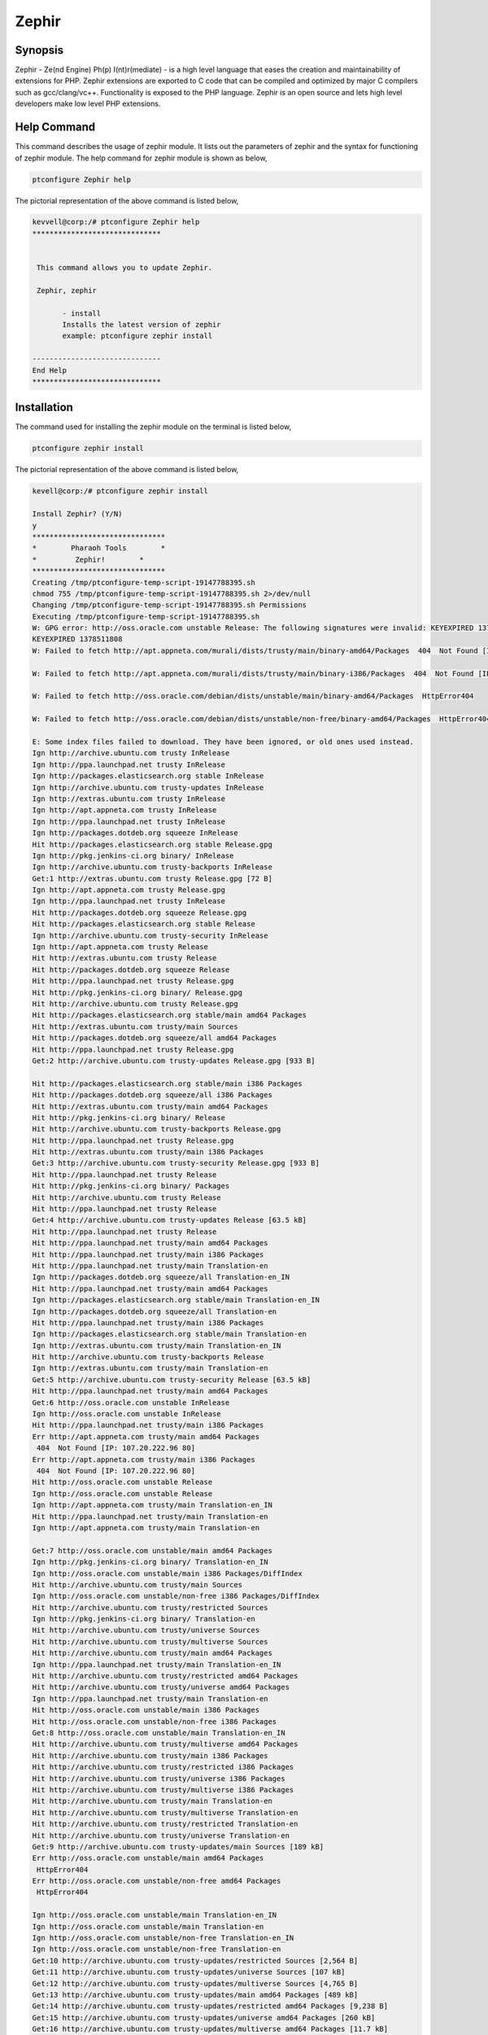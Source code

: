 ============
Zephir
============


Synopsis
--------------------

Zephir - Ze(nd Engine) Ph(p) I(nt)r(mediate) - is a high level language that eases the creation and maintainability of extensions for PHP. Zephir extensions are exported to C code that can be compiled and optimized by major C compilers such as gcc/clang/vc++. Functionality is exposed to the PHP language. Zephir is an open source and lets high level developers make low level PHP extensions.


Help Command
---------------

This command describes the usage of zephir module. It lists out the parameters of zephir and the syntax for functioning of zephir module. The 
help command for zephir module is shown as below,

.. code-block:: bash

	ptconfigure Zephir help

The pictorial representation of the above command is listed below,


.. code-block:: bash

 kevvell@corp:/# ptconfigure Zephir help
 ******************************


  This command allows you to update Zephir.

  Zephir, zephir

        - install
        Installs the latest version of zephir
        example: ptconfigure zephir install

 ------------------------------
 End Help
 ******************************


Installation
--------------

The command used for installing the zephir module on the terminal is listed below,


.. code-block:: bash

	ptconfigure zephir install

The pictorial representation of the above command is listed below,


.. code-block:: bash


 kevell@corp:/# ptconfigure zephir install

 Install Zephir? (Y/N) 
 y
 *******************************
 *        Pharaoh Tools        *
 *         Zephir!        *
 *******************************
 Creating /tmp/ptconfigure-temp-script-19147788395.sh
 chmod 755 /tmp/ptconfigure-temp-script-19147788395.sh 2>/dev/null
 Changing /tmp/ptconfigure-temp-script-19147788395.sh Permissions
 Executing /tmp/ptconfigure-temp-script-19147788395.sh
 W: GPG error: http://oss.oracle.com unstable Release: The following signatures were invalid: KEYEXPIRED 1378511808 KEYEXPIRED 1378511808  
 KEYEXPIRED 1378511808
 W: Failed to fetch http://apt.appneta.com/murali/dists/trusty/main/binary-amd64/Packages  404  Not Found [IP: 107.20.222.96 80]

 W: Failed to fetch http://apt.appneta.com/murali/dists/trusty/main/binary-i386/Packages  404  Not Found [IP: 107.20.222.96 80]

 W: Failed to fetch http://oss.oracle.com/debian/dists/unstable/main/binary-amd64/Packages  HttpError404

 W: Failed to fetch http://oss.oracle.com/debian/dists/unstable/non-free/binary-amd64/Packages  HttpError404

 E: Some index files failed to download. They have been ignored, or old ones used instead.
 Ign http://archive.ubuntu.com trusty InRelease
 Ign http://ppa.launchpad.net trusty InRelease
 Ign http://packages.elasticsearch.org stable InRelease
 Ign http://archive.ubuntu.com trusty-updates InRelease
 Ign http://extras.ubuntu.com trusty InRelease
 Ign http://apt.appneta.com trusty InRelease
 Ign http://ppa.launchpad.net trusty InRelease
 Ign http://packages.dotdeb.org squeeze InRelease
 Hit http://packages.elasticsearch.org stable Release.gpg
 Ign http://pkg.jenkins-ci.org binary/ InRelease
 Ign http://archive.ubuntu.com trusty-backports InRelease
 Get:1 http://extras.ubuntu.com trusty Release.gpg [72 B]
 Ign http://apt.appneta.com trusty Release.gpg
 Ign http://ppa.launchpad.net trusty InRelease
 Hit http://packages.dotdeb.org squeeze Release.gpg
 Hit http://packages.elasticsearch.org stable Release
 Ign http://archive.ubuntu.com trusty-security InRelease
 Ign http://apt.appneta.com trusty Release
 Hit http://extras.ubuntu.com trusty Release
 Hit http://packages.dotdeb.org squeeze Release
 Hit http://ppa.launchpad.net trusty Release.gpg
 Hit http://pkg.jenkins-ci.org binary/ Release.gpg
 Hit http://archive.ubuntu.com trusty Release.gpg
 Hit http://packages.elasticsearch.org stable/main amd64 Packages
 Hit http://extras.ubuntu.com trusty/main Sources
 Hit http://packages.dotdeb.org squeeze/all amd64 Packages
 Hit http://ppa.launchpad.net trusty Release.gpg
 Get:2 http://archive.ubuntu.com trusty-updates Release.gpg [933 B] 

 Hit http://packages.elasticsearch.org stable/main i386 Packages
 Hit http://packages.dotdeb.org squeeze/all i386 Packages
 Hit http://extras.ubuntu.com trusty/main amd64 Packages
 Hit http://pkg.jenkins-ci.org binary/ Release
 Hit http://archive.ubuntu.com trusty-backports Release.gpg
 Hit http://ppa.launchpad.net trusty Release.gpg
 Hit http://extras.ubuntu.com trusty/main i386 Packages
 Get:3 http://archive.ubuntu.com trusty-security Release.gpg [933 B]
 Hit http://ppa.launchpad.net trusty Release
 Hit http://pkg.jenkins-ci.org binary/ Packages
 Hit http://archive.ubuntu.com trusty Release
 Hit http://ppa.launchpad.net trusty Release
 Get:4 http://archive.ubuntu.com trusty-updates Release [63.5 kB]
 Hit http://ppa.launchpad.net trusty Release
 Hit http://ppa.launchpad.net trusty/main amd64 Packages
 Hit http://ppa.launchpad.net trusty/main i386 Packages
 Hit http://ppa.launchpad.net trusty/main Translation-en
 Ign http://packages.dotdeb.org squeeze/all Translation-en_IN
 Hit http://ppa.launchpad.net trusty/main amd64 Packages
 Ign http://packages.elasticsearch.org stable/main Translation-en_IN
 Ign http://packages.dotdeb.org squeeze/all Translation-en
 Hit http://ppa.launchpad.net trusty/main i386 Packages
 Ign http://packages.elasticsearch.org stable/main Translation-en
 Ign http://extras.ubuntu.com trusty/main Translation-en_IN
 Hit http://archive.ubuntu.com trusty-backports Release
 Ign http://extras.ubuntu.com trusty/main Translation-en
 Get:5 http://archive.ubuntu.com trusty-security Release [63.5 kB]
 Hit http://ppa.launchpad.net trusty/main amd64 Packages
 Get:6 http://oss.oracle.com unstable InRelease
 Ign http://oss.oracle.com unstable InRelease
 Hit http://ppa.launchpad.net trusty/main i386 Packages
 Err http://apt.appneta.com trusty/main amd64 Packages
  404  Not Found [IP: 107.20.222.96 80]
 Err http://apt.appneta.com trusty/main i386 Packages
  404  Not Found [IP: 107.20.222.96 80]
 Hit http://oss.oracle.com unstable Release
 Ign http://oss.oracle.com unstable Release
 Ign http://apt.appneta.com trusty/main Translation-en_IN
 Hit http://ppa.launchpad.net trusty/main Translation-en
 Ign http://apt.appneta.com trusty/main Translation-en

 Get:7 http://oss.oracle.com unstable/main amd64 Packages
 Ign http://pkg.jenkins-ci.org binary/ Translation-en_IN
 Ign http://oss.oracle.com unstable/main i386 Packages/DiffIndex
 Hit http://archive.ubuntu.com trusty/main Sources
 Ign http://oss.oracle.com unstable/non-free i386 Packages/DiffIndex
 Hit http://archive.ubuntu.com trusty/restricted Sources
 Ign http://pkg.jenkins-ci.org binary/ Translation-en
 Hit http://archive.ubuntu.com trusty/universe Sources
 Hit http://archive.ubuntu.com trusty/multiverse Sources
 Hit http://archive.ubuntu.com trusty/main amd64 Packages
 Ign http://ppa.launchpad.net trusty/main Translation-en_IN
 Hit http://archive.ubuntu.com trusty/restricted amd64 Packages
 Hit http://archive.ubuntu.com trusty/universe amd64 Packages
 Ign http://ppa.launchpad.net trusty/main Translation-en
 Hit http://oss.oracle.com unstable/main i386 Packages
 Hit http://oss.oracle.com unstable/non-free i386 Packages
 Get:8 http://oss.oracle.com unstable/main Translation-en_IN
 Hit http://archive.ubuntu.com trusty/multiverse amd64 Packages
 Hit http://archive.ubuntu.com trusty/main i386 Packages
 Hit http://archive.ubuntu.com trusty/restricted i386 Packages
 Hit http://archive.ubuntu.com trusty/universe i386 Packages
 Hit http://archive.ubuntu.com trusty/multiverse i386 Packages
 Hit http://archive.ubuntu.com trusty/main Translation-en
 Hit http://archive.ubuntu.com trusty/multiverse Translation-en
 Hit http://archive.ubuntu.com trusty/restricted Translation-en
 Hit http://archive.ubuntu.com trusty/universe Translation-en
 Get:9 http://archive.ubuntu.com trusty-updates/main Sources [189 kB]
 Err http://oss.oracle.com unstable/main amd64 Packages
  HttpError404
 Err http://oss.oracle.com unstable/non-free amd64 Packages
  HttpError404

 Ign http://oss.oracle.com unstable/main Translation-en_IN
 Ign http://oss.oracle.com unstable/main Translation-en
 Ign http://oss.oracle.com unstable/non-free Translation-en_IN
 Ign http://oss.oracle.com unstable/non-free Translation-en
 Get:10 http://archive.ubuntu.com trusty-updates/restricted Sources [2,564 B]
 Get:11 http://archive.ubuntu.com trusty-updates/universe Sources [107 kB]
 Get:12 http://archive.ubuntu.com trusty-updates/multiverse Sources [4,765 B]
 Get:13 http://archive.ubuntu.com trusty-updates/main amd64 Packages [489 kB]
 Get:14 http://archive.ubuntu.com trusty-updates/restricted amd64 Packages [9,238 B]
 Get:15 http://archive.ubuntu.com trusty-updates/universe amd64 Packages [260 kB]
 Get:16 http://archive.ubuntu.com trusty-updates/multiverse amd64 Packages [11.7 kB]
 Get:17 http://archive.ubuntu.com trusty-updates/main i386 Packages [478 kB]
 Get:18 http://archive.ubuntu.com trusty-updates/restricted i386 Packages [9,256 B]
 Get:19 http://archive.ubuntu.com trusty-updates/universe i386 Packages [262 kB]
 Get:20 http://archive.ubuntu.com trusty-updates/multiverse i386 Packages [11.9 kB]
 Hit http://archive.ubuntu.com trusty-updates/main Translation-en
 Hit http://archive.ubuntu.com trusty-updates/multiverse Translation-en
 Hit http://archive.ubuntu.com trusty-updates/restricted Translation-en
 Hit http://archive.ubuntu.com trusty-updates/universe Translation-en
 Hit http://archive.ubuntu.com trusty-backports/main Sources
 Hit http://archive.ubuntu.com trusty-backports/restricted Sources
 Hit http://archive.ubuntu.com trusty-backports/universe Sources
 Hit http://archive.ubuntu.com trusty-backports/multiverse Sources
 Hit http://archive.ubuntu.com trusty-backports/main amd64 Packages
 Hit http://archive.ubuntu.com trusty-backports/restricted amd64 Packages
 Hit http://archive.ubuntu.com trusty-backports/universe amd64 Packages
 Hit http://archive.ubuntu.com trusty-backports/multiverse amd64 Packages
 Hit http://archive.ubuntu.com trusty-backports/main i386 Packages
 Hit http://archive.ubuntu.com trusty-backports/restricted i386 Packages
 Hit http://archive.ubuntu.com trusty-backports/universe i386 Packages
 Hit http://archive.ubuntu.com trusty-backports/multiverse i386 Packages
 Hit http://archive.ubuntu.com trusty-backports/main Translation-en
 Hit http://archive.ubuntu.com trusty-backports/multiverse Translation-en
 Hit http://archive.ubuntu.com trusty-backports/restricted Translation-en
 Hit http://archive.ubuntu.com trusty-backports/universe Translation-en
 Get:21 http://archive.ubuntu.com trusty-security/main Sources [76.1 kB]
 Get:22 http://archive.ubuntu.com trusty-security/restricted Sources [2,061 B]
 Get:23 http://archive.ubuntu.com trusty-security/universe Sources [18.0 kB]
 Get:24 http://archive.ubuntu.com trusty-security/multiverse Sources [1,905 B]
 Get:25 http://archive.ubuntu.com trusty-security/main amd64 Packages [251 kB]
 Get:26 http://archive.ubuntu.com trusty-security/restricted amd64 Packages [8,875 B]
 Get:27 http://archive.ubuntu.com trusty-security/universe amd64 Packages [89.7 kB]
 Get:28 http://archive.ubuntu.com trusty-security/multiverse amd64 Packages [3,459 B]
 Get:29 http://archive.ubuntu.com trusty-security/main i386 Packages [242 kB]
 Get:30 http://archive.ubuntu.com trusty-security/restricted i386 Packages [8,846 B]
 Get:31 http://archive.ubuntu.com trusty-security/universe i386 Packages [89.7 kB]
 Get:32 http://archive.ubuntu.com trusty-security/multiverse i386 Packages [3,628 B]
 Hit http://archive.ubuntu.com trusty-security/main Translation-en
 Hit http://archive.ubuntu.com trusty-security/multiverse Translation-en
 Hit http://archive.ubuntu.com trusty-security/restricted Translation-en
 Hit http://archive.ubuntu.com trusty-security/universe Translation-en
 Ign http://archive.ubuntu.com trusty/main Translation-en_IN 

 Ign http://archive.ubuntu.com trusty/multiverse Translation-en_IN
 Ign http://archive.ubuntu.com trusty/restricted Translation-en_IN
 Ign http://archive.ubuntu.com trusty/universe Translation-en_IN
 Fetched 2,759 kB in 1min 53s (24.4 kB/s)
 Temp File /tmp/ptconfigure-temp-script-19147788395.sh Removed
 W: Duplicate sources.list entry http://oss.oracle.com/debian/ unstable/main i386 Packages (/var/lib/apt/lists/
 oss.oracle.com_debian_dists_unstable_main_binary-i386_Packages)
 W: Duplicate sources.list entry http://oss.oracle.com/debian/ unstable/non-free i386 Packages (/var/lib/apt/lists
 oss.oracle.com_debian_dists_unstable_non-free_binary-i386_Packages)
 W: Duplicate sources.list entry http://packages.dotdeb.org/ squeeze/all amd64 Packages (/var/lib/apt/lists/
 packages.dotdeb.org_dists_squeeze_all_binary-amd64_Packages)
 W: Duplicate sources.list entry http://packages.dotdeb.org/ squeeze/all amd64 Packages (/var/lib/apt/lists/	
 packages.dotdeb.org_dists_squeeze_all_binary-amd64_Packages)
 W: Duplicate sources.list entry http://packages.dotdeb.org/ squeeze/all amd64 Packages (/var/lib/apt/lists/  
 packages.dotdeb.org_dists_squeeze_all_binary-amd64_Packages) 
 W: Duplicate sources.list entry http://packages.dotdeb.org/ squeeze/all amd64 Packages (/var/lib/apt/lists/  	
 packages.dotdeb.org_dists_squeeze_all_binary-amd64_Packages)
 W: Duplicate sources.list entry http://packages.dotdeb.org/ squeeze/all i386 Packages (/var/lib/apt/lists/\
 packages.dotdeb.org_dists_squeeze_all_binary-i386_Packages)
 W: Duplicate sources.list entry http://packages.dotdeb.org/ squeeze/all i386 Packages (/var/lib/apt/lists/ 
 packages.dotdeb.org_dists_squeeze_all_binary-i386_Packages)
 W: Duplicate sources.list entry http://packages.dotdeb.org/ squeeze/all i386 Packages (/var/lib/apt/lists/
 packages.dotdeb.org_dists_squeeze_all_binary-i386_Packages)
 W: Duplicate sources.list entry http://packages.dotdeb.org/ squeeze/all i386 Packages (/var/lib/apt/lists/
 packages.dotdeb.org_dists_squeeze_all_binary-i386_Packages)
 W: You may want to run apt-get update to correct these problems
 [Pharaoh Logging] Package git from the Packager Apt is already installed, so not installing
 [Pharaoh Logging] Package gcc from the Packager Apt is already installed, so not installing
 [Pharaoh Logging] Package make from the Packager Apt is already installed, so not installing
 [Pharaoh Logging] Package re2c from the Packager Apt is already installed, so not installing
 [Pharaoh Logging] Package php5 from the Packager Apt is already installed, so not installing
 [Pharaoh Logging] Package php5-json from the Packager Apt is already installed, so not installing
 Reading package lists...
 Building dependency tree...
 Reading state information...
 The following extra packages will be installed:
  debhelper dh-apparmor libmail-sendmail-perl pkg-php-tools po-debconf shtool

 Suggested packages:
  dh-make libmail-box-perl
 The following NEW packages will be installed:
  debhelper dh-apparmor libmail-sendmail-perl php5-dev pkg-php-tools
  po-debconf shtool
 0 upgraded, 7 newly installed, 0 to remove and 263 not upgraded.
 Need to get 1,380 kB of archives.
 After this operation, 6,097 kB of additional disk space will be used.
 Get:1 http://archive.ubuntu.com/ubuntu/ trusty/main po-debconf all 1.0.16+nmu2ubuntu1 [210 kB]
 Get:2 http://archive.ubuntu.com/ubuntu/ trusty-updates/main dh-apparmor all 2.8.95~2430-0ubuntu5.1 [11.5 kB]
 Get:3 http://archive.ubuntu.com/ubuntu/ trusty/main debhelper all 9.20131227ubuntu1 [604 kB]
 Get:4 http://archive.ubuntu.com/ubuntu/ trusty/main libmail-sendmail-perl all 0.79.16-1 [26.5 kB]
 Get:5 http://archive.ubuntu.com/ubuntu/ trusty/main shtool all 2.0.8-6 [149 kB]
 Get:6 http://archive.ubuntu.com/ubuntu/ trusty-updates/main php5-dev amd64 5.5.9+dfsg-1ubuntu4.7 [357 kB]
 Get:7 http://archive.ubuntu.com/ubuntu/ trusty/main pkg-php-tools all 1.11 [21.6 kB]
 Fetched 1,276 kB in 28s (44.6 kB/s)
 Selecting previously unselected package po-debconf.
 (Reading database ... 233467 files and directories currently installed.)
 Preparing to unpack .../po-debconf_1.0.16+nmu2ubuntu1_all.deb ...
 Unpacking po-debconf (1.0.16+nmu2ubuntu1) ...
 Selecting previously unselected package dh-apparmor.
 Preparing to unpack .../dh-apparmor_2.8.95~2430-0ubuntu5.1_all.deb ...
 Unpacking dh-apparmor (2.8.95~2430-0ubuntu5.1) ...
 Selecting previously unselected package debhelper.
 Preparing to unpack .../debhelper_9.20131227ubuntu1_all.deb ...
 Unpacking debhelper (9.20131227ubuntu1) ...
 Selecting previously unselected package libmail-sendmail-perl.
 Preparing to unpack .../libmail-sendmail-perl_0.79.16-1_all.deb ...
 Unpacking libmail-sendmail-perl (0.79.16-1) ...
 Selecting previously unselected package shtool.
 Preparing to unpack .../shtool_2.0.8-6_all.deb ...
 Unpacking shtool (2.0.8-6) ...
 Selecting previously unselected package php5-dev.
 Preparing to unpack .../php5-dev_5.5.9+dfsg-1ubuntu4.7_amd64.deb ...
 Unpacking php5-dev (5.5.9+dfsg-1ubuntu4.7) ...

 Selecting previously unselected package pkg-php-tools.
 Preparing to unpack .../pkg-php-tools_1.11_all.deb ...
 Unpacking pkg-php-tools (1.11) ...
 Processing triggers for doc-base (0.10.5) ...
 Processing 1 added doc-base file...
 Registering documents with scrollkeeper...
 Processing triggers for man-db (2.6.7.1-1ubuntu1) ...
 Setting up po-debconf (1.0.16+nmu2ubuntu1) ...
 Setting up dh-apparmor (2.8.95~2430-0ubuntu5.1) ...
 Setting up debhelper (9.20131227ubuntu1) ...
 Setting up libmail-sendmail-perl (0.79.16-1) ...
 Setting up shtool (2.0.8-6) ...
 Setting up php5-dev (5.5.9+dfsg-1ubuntu4.7) ...
 update-alternatives: using /usr/bin/php-config5 to provide /usr/bin/php-config (php-config) in auto mode
 update-alternatives: using /usr/bin/phpize5 to provide /usr/bin/phpize (phpize) in auto mode
 Setting up pkg-php-tools (1.11) ...
 [Pharaoh Logging] Adding Package php5-dev from the Packager Apt executed correctly
 Reading package lists...
 Building dependency tree...
 Reading state information...
 The following extra packages will be installed:
   libpcrecpp0
 The following NEW packages will be installed:
  libpcre3-dev libpcrecpp0
 0 upgraded, 2 newly installed, 0 to remove and 263 not upgraded.
 Need to get 237 kB/251 kB of archives.
 After this operation, 951 kB of additional disk space will be used.
 Get:1 http://archive.ubuntu.com/ubuntu/ trusty/main libpcre3-dev amd64 1:8.31-2ubuntu2 [237 kB]
 Fetched 237 kB in 12s (19.5 kB/s)
 Selecting previously unselected package libpcrecpp0:amd64.
 (Reading database ... 234310 files and directories currently installed.)
 Preparing to unpack .../libpcrecpp0_1%3a8.31-2ubuntu2_amd64.deb ...
 Unpacking libpcrecpp0:amd64 (1:8.31-2ubuntu2) ...
 Selecting previously unselected package libpcre3-dev:amd64.
 Preparing to unpack .../libpcre3-dev_1%3a8.31-2ubuntu2_amd64.deb ...
 Unpacking libpcre3-dev:amd64 (1:8.31-2ubuntu2) ...
 Processing triggers for man-db (2.6.7.1-1ubuntu1) ...
 Setting up libpcrecpp0:amd64 (1:8.31-2ubuntu2) ...
 Setting up libpcre3-dev:amd64 (1:8.31-2ubuntu2) ...
 Processing triggers for libc-bin (2.19-0ubuntu6.5) ...
 [Pharaoh Logging] Adding Package libpcre3-dev from the Packager Apt executed correctly
 Creating /tmp/ptconfigure-temp-script-37330975073.sh
 chmod 755 /tmp/ptconfigure-temp-script-37330975073.sh 2>/dev/null
 Changing /tmp/ptconfigure-temp-script-37330975073.sh Permissions
 Executing /tmp/ptconfigure-temp-script-37330975073.sh
 Cloning into 'zephir'...
 remote: Counting objects: 22313, done.
 remote: Compressing objects: 100% (194/194), done.
 remote: Total 22313 (delta 118), reused 0 (delta 0), pack-reused 22119
 Receiving objects: 100% (22313/22313), 12.33 MiB | 40.00 KiB/s, done.
 Resolving deltas: 100% (16296/16296), done.
 Checking connectivity... done.
 Cloning into 'json-c'...
 remote: Counting objects: 1531, done.
 remote: Total 1531 (delta 0), reused 0 (delta 0), pack-reused 1531
 Receiving objects: 100% (1531/1531), 941.13 KiB | 59.00 KiB/s, done.
 Resolving deltas: 100% (828/828), done.
 Checking connectivity... done.
 autoreconf: Entering directory `.'
 autoreconf: configure.ac: not using Gettext
 autoreconf: running: aclocal 
 configure.ac:43: warning: AC_LANG_CONFTEST: no AC_LANG_SOURCE call detected in body
 ../../lib/autoconf/lang.m4:193: AC_LANG_CONFTEST is expanded from...
 ../../lib/autoconf/general.m4:2661: _AC_LINK_IFELSE is expanded from...
 ../../lib/autoconf/general.m4:2678: AC_LINK_IFELSE is expanded from...
 configure.ac:43: the top level
 autoreconf: configure.ac: tracing

 configure.ac:43: warning: AC_LANG_CONFTEST: no AC_LANG_SOURCE call detected in body
 ../../lib/autoconf/lang.m4:193: AC_LANG_CONFTEST is expanded from...
 ../../lib/autoconf/general.m4:2661: _AC_LINK_IFELSE is expanded from...
 ../../lib/autoconf/general.m4:2678: AC_LINK_IFELSE is expanded from...
 configure.ac:43: the top level
 autoreconf: running: libtoolize --copy
 configure.ac:43: warning: AC_LANG_CONFTEST: no AC_LANG_SOURCE call detected in body
 ../../lib/autoconf/lang.m4:193: AC_LANG_CONFTEST is expanded from...
 ../../lib/autoconf/general.m4:2661: _AC_LINK_IFELSE is expanded from...
 ../../lib/autoconf/general.m4:2678: AC_LINK_IFELSE is expanded from... 
 configure.ac:43: the top level
 autoreconf: running: /usr/bin/autoconf
 configure.ac:43: warning: AC_LANG_CONFTEST: no AC_LANG_SOURCE call detected in body
 ../../lib/autoconf/lang.m4:193: AC_LANG_CONFTEST is expanded from...
 ../../lib/autoconf/general.m4:2661: _AC_LINK_IFELSE is expanded from...
 ../../lib/autoconf/general.m4:2678: AC_LINK_IFELSE is expanded from...
 configure.ac:43: the top level
 autoreconf: running: /usr/bin/autoheader
 configure.ac:43: warning: AC_LANG_CONFTEST: no AC_LANG_SOURCE call detected in body
 ../../lib/autoconf/lang.m4:193: AC_LANG_CONFTEST is expanded from...
 ../../lib/autoconf/general.m4:2661: _AC_LINK_IFELSE is expanded from...
 ../../lib/autoconf/general.m4:2678: AC_LINK_IFELSE is expanded from...
 configure.ac:43: the top level
 autoreconf: running: automake --add-missing --copy --no-force
 configure.ac:43: warning: AC_LANG_CONFTEST: no AC_LANG_SOURCE call detected in body
 ../../lib/autoconf/lang.m4:193: AC_LANG_CONFTEST is expanded from...
 ../../lib/autoconf/general.m4:2661: _AC_LINK_IFELSE is expanded from...
 ../../lib/autoconf/general.m4:2678: AC_LINK_IFELSE is expanded from...
 configure.ac:43: the top level
 configure.ac:15: installing './compile'
 configure.ac:57: installing './config.guess'
 configure.ac:57: installing './config.sub'
 configure.ac:6: installing './install-sh'
 configure.ac:6: installing './missing'
 Makefile.am: installing './INSTALL' 

 Makefile.am: installing './depcomp'
 parallel-tests: installing './test-driver'
 autoreconf: Leaving directory `.'
 configure.ac:43: warning: AC_LANG_CONFTEST: no AC_LANG_SOURCE call detected in body
 ../../lib/autoconf/lang.m4:193: AC_LANG_CONFTEST is expanded from...
 ../../lib/autoconf/general.m4:2661: _AC_LINK_IFELSE is expanded from...
 ../../lib/autoconf/general.m4:2678: AC_LINK_IFELSE is expanded from...
 configure.ac:43: the top level
 Submodule 'json-c' (git://github.com/phalcon/json-c.git) registered for path 'json-c'
 Submodule path 'json-c': checked out 'aa31af396a5b928ac29ba30f960f3d6f7072c5ae'
 libtoolize: putting auxiliary files in `.'.
 libtoolize: copying file `./ltmain.sh'
 libtoolize: Consider adding `AC_CONFIG_MACRO_DIR([m4])' to configure.ac and
 libtoolize: rerunning libtoolize, to keep the correct libtool macros in-tree.
 libtoolize: Consider adding `-I m4' to ACLOCAL_AMFLAGS in Makefile.am.
 checking for a BSD-compatible install... /usr/bin/install -c
 checking whether build environment is sane... yes
 checking for a thread-safe mkdir -p... /bin/mkdir -p
 checking for gawk... gawk
 checking whether make sets $(MAKE)... yes
 checking whether make supports nested variables... yes
 checking whether make sets $(MAKE)... (cached) yes
 checking for style of include used by make... GNU
 checking for gcc... gcc
 checking whether the C compiler works... yes
 checking for C compiler default output file name... a.out
 checking for suffix of executables... 
 checking whether we are cross compiling... no
 checking for suffix of object files... o
 checking whether we are using the GNU C compiler... yes
 checking whether gcc accepts -g... yes
 checking for gcc option to accept ISO C89... none needed 

 checking whether gcc understands -c and -o together... yes
 checking dependency style of gcc... gcc3
 checking how to run the C preprocessor... gcc -E
 checking for grep that handles long lines and -e... /bin/grep
 checking for egrep... /bin/grep -E
 checking for ANSI C header files... yes
 checking for sys/types.h... yes
 checking for sys/stat.h... yes
 checking for stdlib.h... yes
 checking for string.h... yes
 checking for memory.h... yes
 checking for strings.h... yes
 checking for inttypes.h... yes
 checking for stdint.h... yes
 checking for unistd.h... yes
 checking fcntl.h usability... yes
 checking fcntl.h presence... yes
 checking for fcntl.h... yes
 checking limits.h usability... yes
 checking limits.h presence... yes
 checking for limits.h... yes
 checking for strings.h... (cached) yes
 checking syslog.h usability... yes
 checking syslog.h presence... yes
 checking for syslog.h... yes
 checking for unistd.h... (cached) yes
 checking sys/cdefs.h usability... yes
 checking sys/cdefs.h presence... yes
 checking for sys/cdefs.h... yes
 checking sys/param.h usability... yes
 checking sys/param.h presence... yes
 checking for sys/param.h... yes
 checking stdarg.h usability... yes
 checking stdarg.h presence... yes 

 checking for stdarg.h... yes
 checking locale.h usability... yes
 checking locale.h presence... yes
 checking for locale.h... yes
 checking for inttypes.h... (cached) yes
 checking for an ANSI C-conforming const... yes
 checking for size_t... yes
 checking for vprintf... yes
 checking for _doprnt... no
 checking for working memcmp... yes
 checking for stdlib.h... (cached) yes
 checking for GNU libc compatible malloc... yes
 checking for stdlib.h... (cached) yes
 checking for GNU libc compatible realloc... yes
 checking for strcasecmp... yes
 checking for strdup... yes
 checking for strerror... yes
 checking for snprintf... yes
 checking for vsnprintf... yes
 checking for vasprintf... yes
 checking for open... yes
 checking for vsyslog... yes
 checking for strncasecmp... yes
 checking for setlocale... yes
 checking whether INFINITY is declared... yes
 checking whether nan is declared... yes
 checking whether isnan is declared... yes
 checking whether isinf is declared... yes
 checking whether _isnan is declared... no
 checking whether _finite is declared... no
 checking if .gnu.warning accepts long strings... no
 checking build system type... x86_64-unknown-linux-gnu 

 checking host system type... x86_64-unknown-linux-gnu
 checking how to print strings... printf
 checking for a sed that does not truncate output... /bin/sed
 checking for fgrep... /bin/grep -F
 checking for ld used by gcc... /usr/bin/ld
 checking if the linker (/usr/bin/ld) is GNU ld... yes
 checking for BSD- or MS-compatible name lister (nm)... /usr/bin/nm -B
 checking the name lister (/usr/bin/nm -B) interface... BSD nm
 checking whether ln -s works... yes
 checking the maximum length of command line arguments... 1572864
 checking whether the shell understands some XSI constructs... yes
 checking whether the shell understands "+="... yes
 checking how to convert x86_64-unknown-linux-gnu file names to x86_64-unknown-linux-gnu format... func_convert_file_noop
 checking how to convert x86_64-unknown-linux-gnu file names to toolchain format... func_convert_file_noop
 checking for /usr/bin/ld option to reload object files... -r
 checking for objdump... objdump
 checking how to recognize dependent libraries... pass_all
 checking for dlltool... no
 checking how to associate runtime and link libraries... printf %s\n
 checking for ar... ar
 checking for archiver @FILE support... @
 checking for strip... strip
 checking for ranlib... ranlib
 checking command to parse /usr/bin/nm -B output from gcc object... ok
 checking for sysroot... no
 checking for mt... mt
 checking if mt is a manifest tool... no
 checking for dlfcn.h... yes
 checking for objdir... .libs
 checking if gcc supports -fno-rtti -fno-exceptions... no
 checking for gcc option to produce PIC... -fPIC -DPIC
 checking if gcc PIC flag -fPIC -DPIC works... yes
 checking if gcc static flag -static works... yes
 checking if gcc supports -c -o file.o... yes
 checking if gcc supports -c -o file.o... (cached) yes
 checking whether the gcc linker (/usr/bin/ld -m elf_x86_64) supports shared libraries... yes
 checking whether -lc should be explicitly linked in... no
 checking dynamic linker characteristics... GNU/Linux ld.so
 checking how to hardcode library paths into programs... immediate

 checking whether stripping libraries is possible... yes
 checking if libtool supports shared libraries... yes
 checking whether to build shared libraries... yes
 checking whether to build static libraries... yes
 checking for -Bsymbolic-functions linker flag... yes
 checking that generated files are newer than configure... done
 configure: creating ./config.status
 config.status: creating Makefile
 config.status: creating json-c.pc
 config.status: creating tests/Makefile
 config.status: creating json-c-uninstalled.pc
 config.status: creating config.h
 config.status: creating json_config.h
 config.status: executing depfiles commands
 config.status: executing libtool commands
 (CDPATH="${ZSH_VERSION+.}:" && cd . && /bin/bash /home/murali/zephir/json-c/missing autoheader)
 rm -f stamp-h1
 touch config.h.in
 cd . && /bin/bash ./config.status config.h
 config.status: creating config.h
 config.status: config.h is unchanged
 make  all-recursive
 make[1]: Entering directory `/home/murali/zephir/json-c'
 Making all in .
 make[2]: Entering directory `/home/murali/zephir/json-c'
 /bin/bash ./libtool  --tag=CC   --mode=compile gcc -DHAVE_CONFIG_H -I.    -Wall -Werror -Wextra -Wwrite-strings -Wno-unused-parameter -  
 std=gnu99 -D_GNU_SOURCE -D_REENTRANT -g -O2 -MT arraylist.lo -MD -MP -MF .deps/arraylist.Tpo -c -o arraylist.lo arraylist.c
 libtool: compile:  gcc -DHAVE_CONFIG_H -I. -Wall -Werror -Wextra -Wwrite-strings -Wno-unused-parameter -std=gnu99 -D_GNU_SOURCE -D_REENTRANT  
 - g -O2 -MT arraylist.lo -MD -MP -MF .deps/arraylist.Tpo -c arraylist.c  -fPIC -DPIC -o .libs/arraylist.o
 libtool: compile:  gcc -DHAVE_CONFIG_H -I. -Wall -Werror -Wextra -Wwrite-strings -Wno-unused-parameter -std=gnu99 -D_GNU_SOURCE -D_REENTRANT 
 - g -O2 -MT arraylist.lo -MD -MP -MF .deps/arraylist.Tpo -c arraylist.c -o arraylist.o >/dev/null 2>&1
 mv -f .deps/arraylist.Tpo .deps/arraylist.Plo
 /bin/bash ./libtool  --tag=CC   --mode=compile gcc -DHAVE_CONFIG_H -I.    -Wall -Werror -Wextra -Wwrite-strings -Wno-unused-parameter - 
 std=gnu99 -D_GNU_SOURCE -D_REENTRANT -g -O2 -MT debug.lo -MD -MP -MF .deps/debug.Tpo -c -o debug.lo debug.c
 libtool: compile:  gcc -DHAVE_CONFIG_H -I. -Wall -Werror -Wextra -Wwrite-strings -Wno-unused-parameter -std=gnu99 -D_GNU_SOURCE -D_REENTRANT 
 - g -O2 -MT debug.lo -MD -MP -MF .deps/debug.Tpo -c debug.c  -fPIC -DPIC -o .libs/debug.o
 l ibtool: compile:  gcc -DHAVE_CONFIG_H -I. -Wall -Werror -Wextra -Wwrite-strings -Wno-unused-parameter -std=gnu99 -D_GNU_SOURCE -D_REENTRANT 
 -g -O2 -MT debug.lo -MD -MP -MF .deps/debug.Tpo -c debug.c -o debug.o >/dev/null 2>&1
 mv -f .deps/debug.Tpo .deps/debug.Plo
 /bin/bash ./libtool  --tag=CC   --mode=compile gcc -DHAVE_CONFIG_H -I.    -Wall -Werror -Wextra -Wwrite-strings -Wno-unused-parameter - 
 std=gnu99 -D_GNU_SOURCE -D_REENTRANT -g -O2 -MT json_c_version.lo -MD -MP -MF .deps/json_c_version.Tpo -c -o json_c_version.lo  
 json_c_version.c

 libtool: compile:  gcc -DHAVE_CONFIG_H -I. -Wall -Werror -Wextra -Wwrite-strings -Wno-unused-parameter -std=gnu99 -D_GNU_SOURCE -D_REENTRANT 
 - g -O2 -
 MT json_c_version.lo -MD -MP -MF .deps/json_c_version.Tpo -c json_c_version.c  -fPIC -DPIC -o .libs/json_c_version.o
 libtool: compile:  gcc -DHAVE_CONFIG_H -I. -Wall -Werror -Wextra -Wwrite-strings -Wno-unused-parameter -std=gnu99 -D_GNU_SOURCE -D_REENTRANT 
 - g -O2 -MT json_c_version.lo -MD -MP -MF .deps/json_c_version.Tpo -c json_c_version.c -o json_c_version.o >/dev/null 2>&1
 mv -f .deps/json_c_version.Tpo .deps/json_c_version.Plo
 /bin/bash ./libtool  --tag=CC   --mode=compile gcc -DHAVE_CONFIG_H -I.    -Wall -Werror -Wextra -Wwrite-strings -Wno-unused-parameter - 
 std=gnu99 -D_GNU_SOURCE -D_REENTRANT -g -O2 -MT json_object.lo -MD -MP -MF .deps/json_object.Tpo -c -o json_object.lo json_object.c
 libtool: compile:  gcc -DHAVE_CONFIG_H -I. -Wall -Werror -Wextra -Wwrite-strings -Wno-unused-parameter -std=gnu99 -D_GNU_SOURCE -D_REENTRANT 
 - g -O2 -MT json_object.lo -MD -MP -MF .deps/json_object.Tpo -c json_object.c  -fPIC -DPIC -o .libs/json_object.o
 libtool: compile:  gcc -DHAVE_CONFIG_H -I. -Wall -Werror -Wextra -Wwrite-strings -Wno-unused-parameter -std=gnu99 -D_GNU_SOURCE -D_REENTRANT 
 - g -O2 -MT json_object.lo -MD -MP -MF .deps/json_object.Tpo -c json_object.c -o json_object.o >/dev/null 2>&1
 mv -f .deps/json_object.Tpo .deps/json_object.Plo
 /bin/bash ./libtool  --tag=CC   --mode=compile gcc -DHAVE_CONFIG_H -I.    -Wall -Werror -Wextra -Wwrite-strings -Wno-unused-parameter - 
 std=gnu99 -D_GNU_SOURCE -D_REENTRANT -g -O2 -MT json_object_iterator.lo -MD -MP -MF .deps/json_object_iterator.Tpo -c -o  
 json_object_iterator.lo json_object_iterator.c
 libtool: compile:  gcc -DHAVE_CONFIG_H -I. -Wall -Werror -Wextra -Wwrite-strings -Wno-unused-parameter -std=gnu99 -D_GNU_SOURCE -D_REENTRANT  
 - g -O2 -MT json_object_iterator.lo -MD -MP -MF .deps/json_object_iterator.Tpo -c json_object_iterator.c  -fPIC -DPIC -o .libs/ 
 json_object_iterator.o
 libtool: compile:  gcc -DHAVE_CONFIG_H -I. -Wall -Werror -Wextra -Wwrite-strings -Wno-unused-parameter -std=gnu99 -D_GNU_SOURCE -D_REENTRANT  
 - g -O2 -MT json_object_iterator.lo -MD -MP -MF .deps/json_object_iterator.Tpo -c json_object_iterator.c -o json_object_iterator.o >/dev/ 
 null  2>&1
 mv -f .deps/json_object_iterator.Tpo .deps/json_object_iterator.Plo
 /bin/bash ./libtool  --tag=CC   --mode=compile gcc -DHAVE_CONFIG_H -I.    -Wall -Werror -Wextra -Wwrite-strings -Wno-unused-parameter - 
 std=gnu99 -D_GNU_SOURCE -D_REENTRANT -g -O2 -MT json_tokener.lo -MD -MP -MF .deps/json_tokener.Tpo -c -o json_tokener.lo json_tokener.c
 libtool: compile:  gcc -DHAVE_CONFIG_H -I. -Wall -Werror -Wextra -Wwrite-strings -Wno-unused-parameter -std=gnu99 -D_GNU_SOURCE -D_REENTRANT  
 - g -O2 -MT json_tokener.lo -MD -MP -MF .deps/json_tokener.Tpo -c json_tokener.c  -fPIC -DPIC -o .libs/json_tokener.o
 libtool: compile:  gcc -DHAVE_CONFIG_H -I. -Wall -Werror -Wextra -Wwrite-strings -Wno-unused-parameter -std=gnu99 -D_GNU_SOURCE -D_REENTRANT 
 - g -O2 -MT json_tokener.lo -MD -MP -MF .deps/json_tokener.Tpo -c json_tokener.c -o json_tokener.o >/dev/null 2>&1
 mv -f .deps/json_tokener.Tpo .deps/json_tokener.Plo
 /bin/bash ./libtool  --tag=CC   --mode=compile gcc -DHAVE_CONFIG_H -I.    -Wall -Werror -Wextra -Wwrite-strings -Wno-unused-parameter - 
 std=gnu99 -D_GNU_SOURCE -D_REENTRANT -g -O2 -MT json_util.lo -MD -MP -MF .deps/json_util.Tpo -c -o json_util.lo json_util.c
 libtool: compile:  gcc -DHAVE_CONFIG_H -I. -Wall -Werror -Wextra -Wwrite-strings -Wno-unused-parameter -std=gnu99 -D_GNU_SOURCE -D_REENTRANT 
 - g -O2 -MT json_util.lo -MD -MP -MF .deps/json_util.Tpo -c json_util.c  -fPIC -DPIC -o .libs/json_util.o
 libtool: compile:  gcc -DHAVE_CONFIG_H -I. -Wall -Werror -Wextra -Wwrite-strings -Wno-unused-parameter -std=gnu99 -D_GNU_SOURCE -D_REENTRANT 
 - g -O2 -MT json_util.lo -MD -MP -MF .deps/json_util.Tpo -c json_util.c -o json_util.o >/dev/null 2>&1
 mv -f .deps/json_util.Tpo .deps/json_util.Plo
 /bin/bash ./libtool  --tag=CC   --mode=compile gcc -DHAVE_CONFIG_H -I.    -Wall -Werror -Wextra -Wwrite-strings -Wno-unused-parameter - 
 std=gnu99 -D_GNU_SOURCE -D_REENTRANT -g -O2 -MT linkhash.lo -MD -MP -MF .deps/linkhash.Tpo -c -o linkhash.lo linkhash.c
 libtool: compile:  gcc -DHAVE_CONFIG_H -I. -Wall -Werror -Wextra -Wwrite-strings -Wno-unused-parameter -std=gnu99 -D_GNU_SOURCE -D_REENTRANT 
 - g -O2 -MT linkhash.lo -MD -MP -MF .deps/linkhash.Tpo -c linkhash.c  -fPIC -DPIC -o .libs/linkhash.o
 libtool: compile:  gcc -DHAVE_CONFIG_H -I. -Wall -Werror -Wextra -Wwrite-strings -Wno-unused-parameter -std=gnu99 -D_GNU_SOURCE -D_REENTRANT 
 - g -O2 -MT linkhash.lo -MD -MP -MF .deps/linkhash.Tpo -c linkhash.c -o linkhash.o >/dev/null 2>&1
 mv -f .deps/linkhash.Tpo .deps/linkhash.Plo
 /bin/bash ./libtool  --tag=CC   --mode=compile gcc -DHAVE_CONFIG_H -I.    -Wall -Werror -Wextra -Wwrite-strings -Wno-unused-parameter - 
 std=gnu99 -D_GNU_SOURCE -D_REENTRANT -g -O2 -MT printbuf.lo -MD -MP -MF .deps/printbuf.Tpo -c -o printbuf.lo printbuf.c

 libtool: compile:  gcc -DHAVE_CONFIG_H -I. -Wall -Werror -Wextra -Wwrite-strings -Wno-unused-parameter -std=gnu99 -D_GNU_SOURCE -D_REENTRANT 
 - g -O2 -MT printbuf.lo -MD -MP -MF .deps/printbuf.Tpo -c printbuf.c  -fPIC -DPIC -o .libs/printbuf.o
 libtool: compile:  gcc -DHAVE_CONFIG_H -I. -Wall -Werror -Wextra -Wwrite-strings -Wno-unused-parameter -std=gnu99 -D_GNU_SOURCE -D_REENTRANT 
 - g -O2 -MT printbuf.lo -MD -MP -MF .deps/printbuf.Tpo -c printbuf.c -o printbuf.o >/dev/null 2>&1
 mv -f .deps/printbuf.Tpo .deps/printbuf.Plo
 /bin/bash ./libtool  --tag=CC   --mode=link gcc -Wall -Werror -Wextra -Wwrite-strings -Wno-unused-parameter -std=gnu99 -D_GNU_SOURCE - 
 D_REENTRANT -g -O2 -version-info 2:0:0 -no-undefined -Wl,-Bsymbolic-functions  -o libjson-c.la -rpath /usr/local/lib arraylist.lo debug.lo  
 json_c_version.lo json_object.lo json_object_iterator.lo json_tokener.lo json_util.lo linkhash.lo printbuf.lo  
 libtool: link: gcc -shared  -fPIC -DPIC  .libs/arraylist.o .libs/debug.o .libs/json_c_version.o .libs/json_object.o .libs/ 
 json_object_iterator.o .libs/json_tokener.o .libs/json_util.o .libs/linkhash.o .libs/printbuf.o    -O2 -Wl,-Bsymbolic-functions   -Wl,-
 soname  -Wl,libjson-c.so.2 -o .libs/libjson-c.so.2.0.0
 libtool: link: (cd ".libs" && rm -f "libjson-c.so.2" && ln -s "libjson-c.so.2.0.0" "libjson-c.so.2")
 libtool: link: (cd ".libs" && rm -f "libjson-c.so" && ln -s "libjson-c.so.2.0.0" "libjson-c.so")
 libtool: link: ar cru .libs/libjson-c.a  arraylist.o debug.o json_c_version.o json_object.o json_object_iterator.o json_tokener.o json_util.o 
 linkhash.o printbuf.o
 libtool: link: ranlib .libs/libjson-c.a
 libtool: link: ( cd ".libs" && rm -f "libjson-c.la" && ln -s "../libjson-c.la" "libjson-c.la" )
 make[2]: Leaving directory `/home/murali/zephir/json-c'
 Making all in tests
 make[2]: Entering directory `/home/murali/zephir/json-c/tests'
 make[2]: Nothing to be done for `all'.
 make[2]: Leaving directory `/home/murali/zephir/json-c/tests'
 make[1]: Leaving directory `/home/murali/zephir/json-c'
 Making install in .
 make[1]: Entering directory `/home/murali/zephir/json-c'
 make[2]: Entering directory `/home/murali/zephir/json-c'
 /bin/mkdir -p '/usr/local/lib'
 /bin/bash ./libtool   --mode=install /usr/bin/install -c   libjson-c.la '/usr/local/lib'
 libtool: install: /usr/bin/install -c .libs/libjson-c.so.2.0.0 /usr/local/lib/libjson-c.so.2.0.0
 libtool: install: (cd /usr/local/lib && { ln -s -f libjson-c.so.2.0.0 libjson-c.so.2 || { rm -f libjson-c.so.2 && ln -s libjson-c.so.2.0.0  
 libjson-c.so.2; }; })
 libtool: install: (cd /usr/local/lib && { ln -s -f libjson-c.so.2.0.0 libjson-c.so || { rm -f libjson-c.so && ln -s libjson-c.so.2.0.0 
 libjson-c.so; }; })

 libtool: install: /usr/bin/install -c .libs/libjson-c.lai /usr/local/lib/libjson-c.la
 libtool: install: /usr/bin/install -c .libs/libjson-c.a /usr/local/lib/libjson-c.a
 libtool: install: chmod 644 /usr/local/lib/libjson-c.a
 libtool: install: ranlib /usr/local/lib/libjson-c.a
 libtool: finish: PATH="/usr/local/sbin:/usr/local/bin:/usr/sbin:/usr/bin:/sbin:/bin:/sbin" ldconfig -n /usr/local/lib
 ----------------------------------------------------------------------
 Libraries have been installed in:
   /usr/local/lib

 If you ever happen to want to link against installed libraries
 in a given directory, LIBDIR, you must either use libtool, and
 specify the full pathname of the library, or use the `-LLIBDIR'
 flag during linking and do at least one of the following:
   - add LIBDIR to the `LD_LIBRARY_PATH' environment variable
     during execution
   - add LIBDIR to the `LD_RUN_PATH' environment variable
     during linking
   - use the `-Wl,-rpath -Wl,LIBDIR' linker flag
   - have your system administrator add LIBDIR to `/etc/ld.so.conf'

 See any operating system documentation about shared libraries for
 more information, such as the ld(1) and ld.so(8) manual pages.
 ----------------------------------------------------------------------
 /bin/mkdir -p '/usr/local/include/json-c'
 /usr/bin/install -c -m 644 arraylist.h bits.h debug.h json.h json_config.h json_c_version.h json_inttypes.h json_object.h  
 json_object_iterator.h json_object_private.h json_tokener.h json_util.h linkhash.h printbuf.h '/usr/local/include/json-c'
  /bin/mkdir -p '/usr/local/lib/pkgconfig'
 /usr/bin/install -c -m 644 json-c.pc '/usr/local/lib/pkgconfig'
 make[2]: Leaving directory `/home/murali/zephir/json-c'
 make[1]: Leaving directory `/home/murali/zephir/json-c'

 Making install in tests
 make[1]: Entering directory `/home/murali/zephir/json-c/tests'
 make[2]: Entering directory `/home/murali/zephir/json-c/tests'
 make[2]: Nothing to be done for `install-exec-am'.
 make[2]: Nothing to be done for `install-data-am'.
 make[2]: Leaving directory `/home/murali/zephir/json-c/tests'
 make[1]: Leaving directory `/home/murali/zephir/json-c/tests'
 Parser statistics: 124 terminals, 99 nonterminals, 449 rules
                    925 states, 0 parser table entries, 0 conflicts
 Temp File /tmp/ptconfigure-temp-script-37330975073.sh Removed
 ... All done!
 *******************************
 Thanks for installing , visit www.pharaohtools.com for more
 ******************************


 Single App Installer:
 --------------------------------------------
 Zephir: Success
 ------------------------------
 Installer Finished
 ******************************

Alternative Parameters
------------------------

There are two alternative parameters which can be used in command line.

Zephir, zephir

Benefits
------------

* Zephir provides benefits of both compiled as well as interpreted language
* Memory safety
* Both dynamic/static typing, etc..
